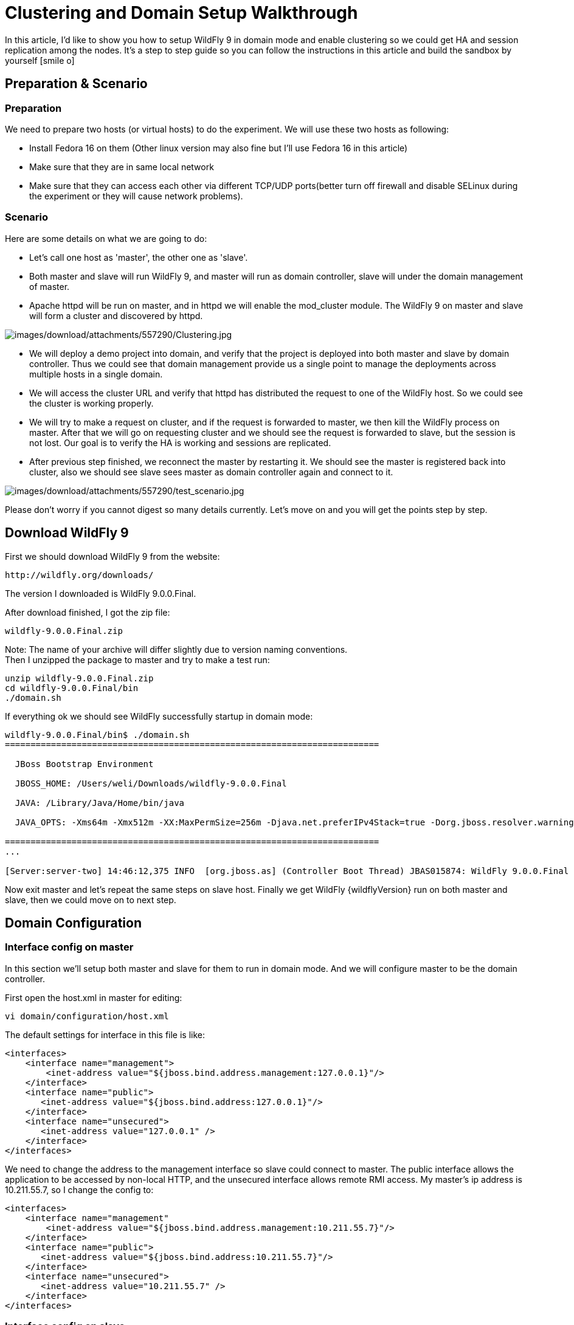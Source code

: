 = Clustering and Domain Setup Walkthrough

In this article, I'd like to show you how to setup WildFly 9 in domain
mode and enable clustering so we could get HA and session replication
among the nodes. It's a step to step guide so you can follow the
instructions in this article and build the sandbox by yourself icon:smile-o[role="yellow"]

[[preparation-scenario]]
== Preparation & Scenario

[[preparation]]
=== Preparation

We need to prepare two hosts (or virtual hosts) to do the experiment. We
will use these two hosts as following:

* Install Fedora 16 on them (Other linux version may also fine but I'll
use Fedora 16 in this article)

* Make sure that they are in same local network

* Make sure that they can access each other via different TCP/UDP
ports(better turn off firewall and disable SELinux during the experiment
or they will cause network problems).

[[scenario]]
=== Scenario

Here are some details on what we are going to do:

* Let's call one host as 'master', the other one as 'slave'.

* Both master and slave will run WildFly 9, and master will run as
domain controller, slave will under the domain management of master.

* Apache httpd will be run on master, and in httpd we will enable the
mod_cluster module. The WildFly 9 on master and slave will form a
cluster and discovered by httpd.

image:images/download/attachments/557290/Clustering.jpg[images/download/attachments/557290/Clustering.jpg]

* We will deploy a demo project into domain, and verify that the project
is deployed into both master and slave by domain controller. Thus we
could see that domain management provide us a single point to manage the
deployments across multiple hosts in a single domain.

* We will access the cluster URL and verify that httpd has distributed
the request to one of the WildFly host. So we could see the cluster is
working properly.

* We will try to make a request on cluster, and if the request is
forwarded to master, we then kill the WildFly process on master. After
that we will go on requesting cluster and we should see the request is
forwarded to slave, but the session is not lost. Our goal is to verify
the HA is working and sessions are replicated.

* After previous step finished, we reconnect the master by restarting
it. We should see the master is registered back into cluster, also we
should see slave sees master as domain controller again and connect to
it.

image:images/download/attachments/557290/test_scenario.jpg[images/download/attachments/557290/test_scenario.jpg]

Please don't worry if you cannot digest so many details currently. Let's
move on and you will get the points step by step.

[[download-wildfly-9]]
== Download WildFly 9

First we should download WildFly 9 from the website:

[source]
----
http://wildfly.org/downloads/
----

The version I downloaded is WildFly 9.0.0.Final.

After download finished, I got the zip file:

[source, java]
----
wildfly-9.0.0.Final.zip
----

Note: The name of your archive will differ slightly due to version
naming conventions. +
Then I unzipped the package to master and try to make a test run:

[source, java]
----
unzip wildfly-9.0.0.Final.zip
cd wildfly-9.0.0.Final/bin
./domain.sh
----

If everything ok we should see WildFly successfully startup in domain
mode:

[source, java]
----
wildfly-9.0.0.Final/bin$ ./domain.sh
=========================================================================
 
  JBoss Bootstrap Environment
 
  JBOSS_HOME: /Users/weli/Downloads/wildfly-9.0.0.Final
 
  JAVA: /Library/Java/Home/bin/java
 
  JAVA_OPTS: -Xms64m -Xmx512m -XX:MaxPermSize=256m -Djava.net.preferIPv4Stack=true -Dorg.jboss.resolver.warning=true -Dsun.rmi.dgc.client.gcInterval=3600000 -Dsun.rmi.dgc.server.gcInterval=3600000 -Djboss.modules.system.pkgs=org.jboss.byteman -Djava.awt.headless=true
 
=========================================================================
...
 
[Server:server-two] 14:46:12,375 INFO  [org.jboss.as] (Controller Boot Thread) JBAS015874: WildFly 9.0.0.Final "Kenny" started in 8860ms - Started 210 of 258 services (89 services are lazy, passive or on-demand)
----

Now exit master and let's repeat the same steps on slave host. Finally
we get WildFly {wildflyVersion} run on both master and slave, then we could move on to
next step.

[[domain-configuration]]
== Domain Configuration

[[interface-config-on-master]]
=== Interface config on master

In this section we'll setup both master and slave for them to run in
domain mode. And we will configure master to be the domain controller.

First open the host.xml in master for editing:

[source, bash]
----
vi domain/configuration/host.xml
----

The default settings for interface in this file is like:

[source, xml]
----
<interfaces>
    <interface name="management">
        <inet-address value="${jboss.bind.address.management:127.0.0.1}"/>
    </interface>
    <interface name="public">
       <inet-address value="${jboss.bind.address:127.0.0.1}"/>
    </interface>
    <interface name="unsecured">       
       <inet-address value="127.0.0.1" />    
    </interface>
</interfaces>
----

We need to change the address to the management interface so slave could
connect to master. The public interface allows the application to be
accessed by non-local HTTP, and the unsecured interface allows remote
RMI access. My master's ip address is 10.211.55.7, so I change the
config to:

[source, xml]
----
<interfaces>
    <interface name="management"
        <inet-address value="${jboss.bind.address.management:10.211.55.7}"/>
    </interface>
    <interface name="public">
       <inet-address value="${jboss.bind.address:10.211.55.7}"/>
    </interface>    
    <interface name="unsecured">
       <inet-address value="10.211.55.7" />    
    </interface>
</interfaces> 
----

[[interface-config-on-slave]]
=== Interface config on slave

Now we will setup interfaces on slave. Let's edit host.xml. Similar to
the steps on master, open host.xml first:

[source, java]
----
vi domain/configuration/host.xml
----

The configuration we'll use on slave is a little bit different, because
we need to let slave connect to master. First we need to set the
hostname. We change the name property from:

[source, xml]
----
<host name="master" xmlns="urn:jboss:domain:3.0">
----

to:

[source, xml]
----
<host name="slave" xmlns="urn:jboss:domain:3.0">
----

Then we need to modify domain-controller section so slave can connect to
master's management port:

[source, xml]
----
<domain-controller>
   <remote protocol="remote" host="10.211.55.7" port="9999" />
</domain-controller>
----

As we know, 10.211.55.7 is the ip address of master. +
You may use discovery options to define multiple mechanisms to connect
to the remote domain controller :

[source, xml]
----
<domain-controller>
 <remote security-realm="ManagementRealm" >
   <discovery-options>
     <static-discovery name="master-native" protocol="remote"  host="10.211.55.7" port=9999" />
     <static-discovery name="master-https" protocol="https-remoting" host="10.211.55.7" port="9993" security-realm="ManagementRealm"/>
     <static-discovery name="master-http" protocol="http-remoting" host="10.211.55.7" port="9990" />
   </discovery-options>
        </remote>
    </domain-controller>
----

Finally, we also need to configure interfaces section and expose the
management ports to public address:

[source, xml]
----
<interfaces>
    <interface name="management">
        <inet-address value="${jboss.bind.address.management:10.211.55.2}"/>
    </interface>
    <interface name="public">
       <inet-address value="${jboss.bind.address:10.211.55.2}"/>
    </interface>
    <interface name="unsecured">       
       <inet-address value="10.211.55.2" />    
    </interface>
</interfaces>
----

10.211.55.2 is the ip address of the slave. Refer to the domain
controller configuration above for an explanation of the management,
public, and unsecured interfaces.

[TIP]

It is easier to turn off all firewalls for testing, but in production,
you need to enable the firewall and allow access to the following ports:
9999.

[[security-configuration]]
=== Security Configuration

If you start WildFly on both master and slave now, you will see the
slave cannot be started with following error:

[source, java]
----
[Host Controller] 20:31:24,575 ERROR [org.jboss.remoting.remote] (Remoting "endpoint" read-1) JBREM000200: Remote connection failed: javax.security.sasl.SaslException: Authentication failed: all available authentication mechanisms failed
[Host Controller] 20:31:24,579 WARN  [org.jboss.as.host.controller] (Controller Boot Thread) JBAS010900: Could not connect to remote domain controller 10.211.55.7:9999
[Host Controller] 20:31:24,582 ERROR [org.jboss.as.host.controller] (Controller Boot Thread) JBAS010901: Could not connect to master. Aborting. Error was: java.lang.IllegalStateException: JBAS010942: Unable to connect due to authentication failure.
----

Because we haven't properly set up the authentication between master and
slave. Now let's work on it:

[[master]]
==== Master

In bin directory there is a script called add-user.sh, we'll use it to
add new users to the properties file used for domain management
authentication:

[source, bash]
----
./add-user.sh
 
Enter the details of the new user to add.
Realm (ManagementRealm) :
Username : admin
Password recommendations are listed below. To modify these restrictions edit the add-user.properties configuration file.
 - The password should not be one of the following restricted values {root, admin, administrator}
 - The password should contain at least 8 characters, 1 alphabetic character(s), 1 digit(s), 1 non-alphanumeric symbol(s)
 - The password should be different from the username
Password : passw0rd!
Re-enter Password : passw0rd!
The username 'admin' is easy to guess
Are you sure you want to add user 'admin' yes/no? yes
About to add user 'admin' for realm 'ManagementRealm'
Is this correct yes/no? yes
Added user 'admin' to file '/home/weli/projs/wildfly-9.0.0.Final/standalone/configuration/mgmt-users.properties'
Added user 'admin' to file '/home/weli/projs/wildfly-9.0.0.Final/domain/configuration/mgmt-users.properties'
----

As shown above, we have created a user named 'admin' and its password is
'passw0rd!'. Then we add another user called 'slave':

[source, bash]
----
./add-user.sh
 
Enter the details of the new user to add.
Realm (ManagementRealm) :
Username : slave
Password recommendations are listed below. To modify these restrictions edit the add-user.properties configuration file.
 - The password should not be one of the following restricted values {root, admin, administrator}
 - The password should contain at least 8 characters, 1 alphabetic character(s), 1 digit(s), 1 non-alphanumeric symbol(s)
 - The password should be different from the username
Password : passw0rd!
Re-enter Password : passw0rd!
What groups do you want this user to belong to? (Please enter a comma separated list, or leave blank for none)[  ]:
About to add user 'slave' for realm 'ManagementRealm'
Is this correct yes/no? yes
Added user 'slave' to file '/home/weli/projs/wildfly-9.0.0.Final/standalone/configuration/mgmt-users.properties'
Added user 'slave' to file '/home/weli/projs/wildfly-9.0.0.Final/domain/configuration/mgmt-users.properties'
Added user 'slave' with groups  to file '/home/weli/projs/wildfly-9.0.0.Final/standalone/configuration/mgmt-groups.properties'
Added user 'slave' with groups  to file '/home/weli/projs/wildfly-9.0.0.Final/domain/configuration/mgmt-groups.properties'
Is this new user going to be used for one AS process to connect to another AS process?
e.g. for a slave host controller connecting to the master or for a Remoting connection for server to server EJB calls.
yes/no? yes
To represent the user add the following to the server-identities definition <secret value="cGFzc3cwcmQh" />
----

We will use this user for slave host to connect to master. The
add-user.sh will let you choose the type of the user. Here we need to
choose 'Management User' type for both 'admin' and 'slave' account.

[[slave]]
==== Slave

In slave we need to configure host.xml for authentication. We should
change the security-realms section as following:

[source, java]
----
<security-realms>
   <security-realm name="ManagementRealm">
       <server-identities>
           <secret value="cGFzc3cwcmQh" />
           <!-- This is required for SSL remoting -->
           <ssl>
             <keystore path="server.keystore" relative-to="jboss.domain.config.dir" keystore-password="jbossas" alias="jboss" key-password="jbossas"/>
           </ssl>
       </server-identities>
       <authentication>
           <properties path="mgmt-users.properties" relative-to="jboss.domain.config.dir"/>
       </authentication>
   </security-realm>
</security-realms>
----

We've added server-identities into security-realm, which is used for
authentication host when slave tries to connect to master. In secret
value property we have 'cGFzc3cwcmQh', which is the base64 code for
'passw0rd!'. You can generate this value by using a base64 calculator
such as the one at http://www.webutils.pl/index.php?idx=base64.

Then in domain controller section we also need to add security-realm
property:

[source, xml]
----
<domain-controller>
   <remote protocol="remote" host="10.211.55.7" port="9999" username="slave" security-realm="ManagementRealm"  />
</domain-controller>
----

So the slave host could use the authentication information we provided
in 'ManagementRealm'.

[[dry-run]]
==== Dry Run

Now everything is set for the two hosts to run in domain mode. Let's
start them by running domain.sh on both hosts. If everything goes fine,
we could see from the log on master:

[source, java]
----
[Host Controller] 21:30:52,042 INFO  [org.jboss.as.domain] (management-handler-threads - 1) JBAS010918: Registered remote slave host slave
----

That means all the configurations are correct and two hosts are run in
domain mode now as expected. Hurrah!

[[deployment]]
== Deployment

Now we can deploy a demo project into the domain. I have created a
simple project located at:

[source, java]
----
https://github.com/liweinan/cluster-demo
----

We can use git command to fetch a copy of the demo:

[source, java]
----
git clone git://github.com/liweinan/cluster-demo.git
----

In this demo project we have a very simple web application. In web.xml
we've enabled session replication by adding following entry:

[source, xml]
----
<distributable/>
----

And it contains a jsp page called put.jsp which will put current time to
a session entry called 'current.time':

[source, java]
----
<%
    session.setAttribute("current.time", new java.util.Date());
%>
----

Then we could fetch this value from get.jsp:

[source, java]
----
The time is <%= session.getAttribute("current.time") %>
----

It's an extremely simple project but it could help us to test the
cluster later: We will access put.jsp from cluster and see the request
are distributed to master, then we disconnect master and access get.jsp.
We should see the request is forwarded to slave but the 'current.time'
value is held by session replication. We'll cover more details on this
one later.

Let's go back to this demo project. Now we need to create a war from it.
In the project directory, run the following command to get the war:

[source]
----
mvn package
----

It will generate cluster-demo.war. Then we need to deploy the war into
domain. First we should access the http management console on
master(Because master is acting as domain controller):

[source]
----
http://10.211.55.7:9990
----

It will popup a windows ask you to input account name and password, we
can use the 'admin' account we've added just now. After logging in we
could see the 'Server Instances' window. By default there are three
servers listed, which are:

* server-one

* server-two

* server-three

We could see server-one and server-two are in running status and they
belong to main-server-group; server-three is in idle status, and it
belongs to other-server-group.

All these servers and server groups are set in domain.xml on master as7.
What we are interested in is the 'other-server-group' in domain.xml:

[source, xml]
----
<server-group name="other-server-group" profile="ha">
   <jvm name="default">
       <heap size="64m" max-size="512m"/>
   </jvm>
   <socket-binding-group ref="ha-sockets"/>
</server-group>
----

We could see this server-group is using 'ha' profile, which then uses
'ha-sockets' socket binding group. It enable all the modules we need to
establish cluster later(including infinispan, jgroup and mod_cluster
modules). So we will deploy our demo project into a server that belongs
to 'other-server-group', so 'server-three' is our choice.

[IMPORTANT]

In newer version of WildFly, the profile 'ha' changes to 'full-ha':

[source, java]
----
<server-group name="other-server-group" profile="full-ha">
----

Let's go back to domain controller's management console:

[source, java]
----
http://10.211.55.7:9990
----

Now server-three is not running, so let's click on 'server-three' and
then click the 'start' button at bottom right of the server list. Wait a
moment and server-three should start now.

Now we should also enable 'server-three' on slave: From the top of menu
list on left side of the page, we could see now we are managing master
currently. Click on the list, and click 'slave', then choose
'server-three', and we are in slave host management page now.

Then repeat the steps we've done on master to start 'server-three' on
slave.

[TIP]

server-three on master and slave are two different hosts, their names
can be different.

After server-three on both master and slave are started, we will add our
cluster-demo.war for deployment. Click on the 'Manage Deployments' link
at the bottom of left menu list.

image:images/download/attachments/557290/JBoss_Management.png[images/download/attachments/557290/JBoss_Management.png] +
(We should ensure the server-three should be started on both master and
slave)

After enter 'Manage Deployments' page, click 'Add Content' at top right
corner. Then we should choose our cluster-demo.war, and follow the
instruction to add it into our content repository.

Now we can see cluster-demo.war is added. Next we click 'Add to Groups'
button and add the war to 'other-server-group' and then click 'save'.

Wait a few seconds, management console will tell you that the project is
deployed into 'other-server-group'.：

image:images/download/attachments/557290/JBoss_Management_2.png[images/download/attachments/557290/JBoss_Management_2.png]

Please note we have two hosts participate in this server group, so the
project should be deployed in both master and slave now - that's the
power of domain management.

Now let's verify this, trying to access cluster-demo from both master
and slave, and they should all work now:

[source]
----
http://10.211.55.7:8330/cluster-demo/
----

image:images/download/attachments/557290/http---10.211.55.7-8330-cluster-demo-.png[images/download/attachments/557290/http---10.211.55.7-8330-cluster-demo-.png]

[source]
----
http://10.211.55.2:8330/cluster-demo/
----

image:images/download/attachments/557290/http---10.211.55.2-8330-cluster-demo-.png[images/download/attachments/557290/http---10.211.55.2-8330-cluster-demo-.png]

Now that we have finished the project deployment and see the usages of
domain controller, we will then head up for using these two hosts to
establish a cluster icon:smile-o[role="yellow"]

[IMPORTANT]

Why is the port number 8330 instead of 8080? Please check the settings
in host.xml on both master and slave:

[source, xml]
----
<server name="server-three" group="other-server-group" auto-start="false">
    <!-- server-three avoids port conflicts by incrementing the ports in
         the default socket-group declared in the server-group -->
    <socket-bindings port-offset="250"/>
</server>
----

The port-offset is set to 250, so 8080 + 250 = 8330

Now we quit the WildFly process on both master and slave. We have some
work left on host.xml configurations. Open the host.xml of master, and
do some modifications the servers section from:

[source, xml]
----
<server name="server-three" group="other-server-group" auto-start="false">
    <!-- server-three avoids port conflicts by incrementing the ports in
         the default socket-group declared in the server-group -->
    <socket-bindings port-offset="250"/>
</server>
----

to:

[source, xml]
----
<server name="server-three" group="other-server-group" auto-start="true">
    <!-- server-three avoids port conflicts by incrementing the ports in
         the default socket-group declared in the server-group -->
    <socket-bindings port-offset="250"/>
</server>
----

We've set auto-start to true so we don't need to enable it in management
console each time WildFly restart. Now open slave's host.xml, and modify
the server-three section:

[source, xml]
----
<server name="server-three-slave" group="other-server-group" auto-start="true">
    <!-- server-three avoids port conflicts by incrementing the ports in
         the default socket-group declared in the server-group -->
    <socket-bindings port-offset="250"/>
</server>
----

Besides setting auto-start to true, we've renamed the 'server-three' to
'server-three-slave'. We need to do this because mod_cluster will fail
to register the hosts with same name in a single server group. It will
cause name conflict.

After finishing the above configuration, let's restart two as7 hosts and
go on cluster configuration.

[[cluster-configuration]]
== Cluster Configuration

We will use mod_cluster + apache httpd on master as our cluster
controller here. Because WildFly {wildflyVersion} has been configured to support
mod_cluster out of box so it's the easiest way.

[IMPORTANT]

The WildFly {wildflyVersion} domain controller and httpd are not necessary to be on
same host. But in this article I just install them all on master for
convenience.

First we need to ensure that httpd is installed:

[source, bash]
----
sudo yum install httpd
----

And then we need to download newer version of mod_cluster from its
website:

[source]
----
http://www.jboss.org/mod_cluster/downloads
----

The version I downloaded is:

[source]
----
http://downloads.jboss.org/mod_cluster/1.1.3.Final/mod_cluster-1.1.3.Final-linux2-x86-so.tar.gz
----

[TIP]

Jean-Frederic has suggested to use mod_cluster 1.2.x. Because 1.1.x it
is affected by CVE-2011-4608

With mod_cluster-1.2.0 you need to add EnableMCPMReceive in the
VirtualHost.

Then we extract it into:

[source]
----
/etc/httpd/modules
----

Then we edit httpd.conf:

[source, bash]
----
sudo vi /etc/httpd/conf/httpd.conf
----

We should add the modules:

[source]
----
LoadModule slotmem_module modules/mod_slotmem.so
LoadModule manager_module modules/mod_manager.so
LoadModule proxy_cluster_module modules/mod_proxy_cluster.so
LoadModule advertise_module modules/mod_advertise.so
----

Please note we should comment out:

[source, java]
----
#LoadModule proxy_balancer_module modules/mod_proxy_balancer.so
----

This is conflicted with cluster module. And then we need to make httpd
to listen to public address so we could do the testing. Because we
installed httpd on master host so we know the ip address of it:

[source]
----
Listen 10.211.55.7:80
----

Then we do the necessary configuration at the bottom of httpd.conf:

[source]
----
# This Listen port is for the mod_cluster-manager, where you can see the status of mod_cluster.
# Port 10001 is not a reserved port, so this prevents problems with SELinux.
Listen 10.211.55.7:10001
# This directive only applies to Red Hat Enterprise Linux. It prevents the temmporary
# files from being written to /etc/httpd/logs/ which is not an appropriate location.
MemManagerFile /var/cache/httpd
 
<VirtualHost 10.211.55.7:10001>
 
  <Directory />
    Order deny,allow
    Deny from all
    Allow from 10.211.55.
  </Directory>
 
 
  # This directive allows you to view mod_cluster status at URL http://10.211.55.4:10001/mod_cluster-manager
  <Location /mod_cluster-manager>
   SetHandler mod_cluster-manager
   Order deny,allow
   Deny from all
   Allow from 10.211.55.
  </Location>
 
  KeepAliveTimeout 60
  MaxKeepAliveRequests 0
 
  ManagerBalancerName other-server-group
  AdvertiseFrequency 5
 
</VirtualHost>
----

[IMPORTANT]

For more details on mod_cluster configurations please see this document:

[source, java]
----
http://docs.jboss.org/mod_cluster/1.1.0/html/Quick_Start_Guide.html
----

[[testing]]
== Testing

If everything goes fine we can start httpd service now:

[source, bash]
----
service httpd start
----

Now we access the cluster:

[source]
----
http://10.211.55.7/cluster-demo/put.jsp
----

image:images/download/attachments/557290/http---10.211.55.7-cluster-demo-put.jsp.png[images/download/attachments/557290/http---10.211.55.7-cluster-demo-put.jsp.png]

We should see the request is distributed to one of the hosts(master or
slave) from the WildFly log. For me the request is sent to master:

[source]
----
[Server:server-three] 16:06:22,256 INFO  [stdout] (http-10.211.55.7-10.211.55.7-8330-4) Putting date now
----

Now I disconnect master by using the management interface. Select
'runtime' and the server 'master' in the upper corners.

Select 'server-three' and kick the stop button, the active-icon should
change.

Killing the server by using system commands will have the effect that
the Host-Controller restart the instance imediately!

Then wait for a few seconds and access cluster:

[source]
----
http://10.211.55.7/cluster-demo/get.jsp
----

image:images/download/attachments/557290/http---10.211.55.7-cluster-demo-get.jsp.png[images/download/attachments/557290/http---10.211.55.7-cluster-demo-get.jsp.png]

Now the request should be served by slave and we should see the log from
slave:

[source, bash]
----
[Server:server-three-slave] 16:08:29,860 INFO  [stdout] (http-10.211.55.2-10.211.55.2-8330-1) Getting date now
----

And from the get.jsp we should see that the time we get is the same
we've put by 'put.jsp'. Thus it's proven that the session is correctly
replicated to slave.

Now we restart master and should see the host is registered back to
cluster.

[TIP]

It doesn't matter if you found the request is distributed to slave at
first time. Then just disconnect slave and do the testing, the request
should be sent to master instead. The point is we should see the request
is redirect from one host to another and the session is held.

[[special-thanks]]
== Special Thanks

https://community.jboss.org/people/wdfink[Wolf-Dieter Fink] has
contributed the updated add-user.sh usages and configs in host.xml from
7.1.0.Final. +
https://community.jboss.org/people/jfclere[Jean-Frederic Clere] provided
the mod_cluster 1.2.0 usages. +
Misty Stanley-Jones has given a lot of suggestions and helps to make
this document readable.
